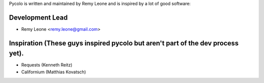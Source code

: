 Pycolo is written and maintained by Remy Leone and is inspired by a lot of good
software:

Development Lead
````````````````

- Remy Leone <remy.leone@gmail.com>

Inspiration (These guys inspired pycolo but aren't part of the dev process yet).
````````````````````````````````````````````````````````````````````````````````

- Requests (Kenneth Reitz)
- Californium (Matthias Kovatsch)

